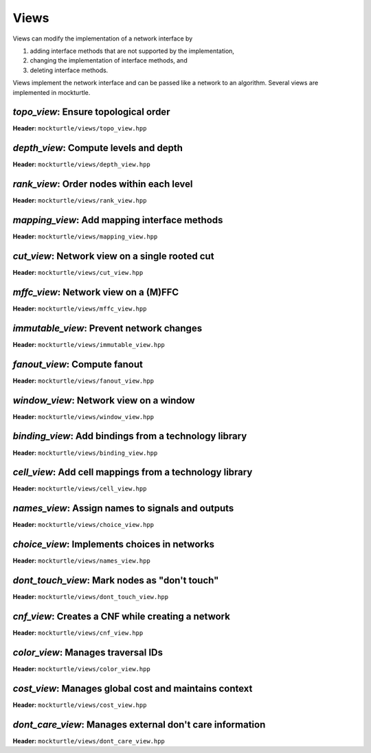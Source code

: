 .. _views:

Views
-----

Views can modify the implementation of a network interface by

1. adding interface methods that are not supported by the implementation,
2. changing the implementation of interface methods, and
3. deleting interface methods.

Views implement the network interface and can be passed like a network to an
algorithm.  Several views are implemented in mockturtle.

`topo_view`: Ensure topological order
~~~~~~~~~~~~~~~~~~~~~~~~~~~~~~~~~~~~~

**Header:** ``mockturtle/views/topo_view.hpp``

.. doxygenclass:: mockturtle::topo_view
   :members:

`depth_view`: Compute levels and depth
~~~~~~~~~~~~~~~~~~~~~~~~~~~~~~~~~~~~~~

**Header:** ``mockturtle/views/depth_view.hpp``

.. doxygenclass:: mockturtle::depth_view
   :members:

`rank_view`: Order nodes within each level
~~~~~~~~~~~~~~~~~~~~~~~~~~~~~~~~~~~~~~~~~~

**Header:** ``mockturtle/views/rank_view.hpp``

.. doxygenclass:: mockturtle::rank_view
   :members:

`mapping_view`: Add mapping interface methods
~~~~~~~~~~~~~~~~~~~~~~~~~~~~~~~~~~~~~~~~~~~~~

**Header:** ``mockturtle/views/mapping_view.hpp``

.. doxygenclass:: mockturtle::mapping_view
   :members:

`cut_view`: Network view on a single rooted cut
~~~~~~~~~~~~~~~~~~~~~~~~~~~~~~~~~~~~~~~~~~~~~~~

**Header:** ``mockturtle/views/cut_view.hpp``

.. doxygenclass:: mockturtle::cut_view
   :members:

`mffc_view`: Network view on a (M)FFC
~~~~~~~~~~~~~~~~~~~~~~~~~~~~~~~~~~~~~

**Header:** ``mockturtle/views/mffc_view.hpp``

.. doxygenclass:: mockturtle::mffc_view
   :members:

`immutable_view`: Prevent network changes
~~~~~~~~~~~~~~~~~~~~~~~~~~~~~~~~~~~~~~~~~

**Header:** ``mockturtle/views/immutable_view.hpp``

.. doxygenclass:: mockturtle::immutable_view
   :members:

`fanout_view`: Compute fanout
~~~~~~~~~~~~~~~~~~~~~~~~~~~~~

**Header:** ``mockturtle/views/fanout_view.hpp``

.. doxygenclass:: mockturtle::fanout_view
   :members:

`window_view`: Network view on a window
~~~~~~~~~~~~~~~~~~~~~~~~~~~~~~~~~~~~~~~

**Header:** ``mockturtle/views/window_view.hpp``

.. doxygenclass:: mockturtle::window_view
   :members:

`binding_view`: Add bindings from a technology library
~~~~~~~~~~~~~~~~~~~~~~~~~~~~~~~~~~~~~~~~~~~~~~~~~~~~~~

**Header:** ``mockturtle/views/binding_view.hpp``

.. doxygenclass:: mockturtle::binding_view
   :members:

`cell_view`: Add cell mappings from a technology library
~~~~~~~~~~~~~~~~~~~~~~~~~~~~~~~~~~~~~~~~~~~~~~~~~~~~~~~~

**Header:** ``mockturtle/views/cell_view.hpp``

.. doxygenclass:: mockturtle::cell_view
   :members:

`names_view`: Assign names to signals and outputs
~~~~~~~~~~~~~~~~~~~~~~~~~~~~~~~~~~~~~~~~~~~~~~~~~

**Header:** ``mockturtle/views/choice_view.hpp``

.. doxygenclass:: mockturtle::choice_view
   :members:

`choice_view`: Implements choices in networks
~~~~~~~~~~~~~~~~~~~~~~~~~~~~~~~~~~~~~~~~~~~~~

**Header:** ``mockturtle/views/names_view.hpp``

.. doxygenclass:: mockturtle::names_view
   :members:

`dont_touch_view`: Mark nodes as "don't touch"
~~~~~~~~~~~~~~~~~~~~~~~~~~~~~~~~~~~~~~~~~~~~~~

**Header:** ``mockturtle/views/dont_touch_view.hpp``

.. doxygenclass:: mockturtle::dont_touch_view
   :members:

`cnf_view`: Creates a CNF while creating a network
~~~~~~~~~~~~~~~~~~~~~~~~~~~~~~~~~~~~~~~~~~~~~~~~~~

**Header:** ``mockturtle/views/cnf_view.hpp``

.. doxygenclass:: mockturtle::cnf_view
   :members:

`color_view`: Manages traversal IDs
~~~~~~~~~~~~~~~~~~~~~~~~~~~~~~~~~~~

**Header:** ``mockturtle/views/color_view.hpp``

.. doxygenclass:: mockturtle::color_view
   :members:

.. doxygenclass:: mockturtle::out_of_place_color_view
   :members:

`cost_view`: Manages global cost and maintains context
~~~~~~~~~~~~~~~~~~~~~~~~~~~~~~~~~~~~~~~~~~~~~~~~~~~~~~

**Header:** ``mockturtle/views/cost_view.hpp``

.. doxygenclass:: mockturtle::cost_view
   :members:

`dont_care_view`: Manages external don't care information
~~~~~~~~~~~~~~~~~~~~~~~~~~~~~~~~~~~~~~~~~~~~~~~~~~~~~~~~~

**Header:** ``mockturtle/views/dont_care_view.hpp``

.. doxygenclass:: mockturtle::dont_care_view
